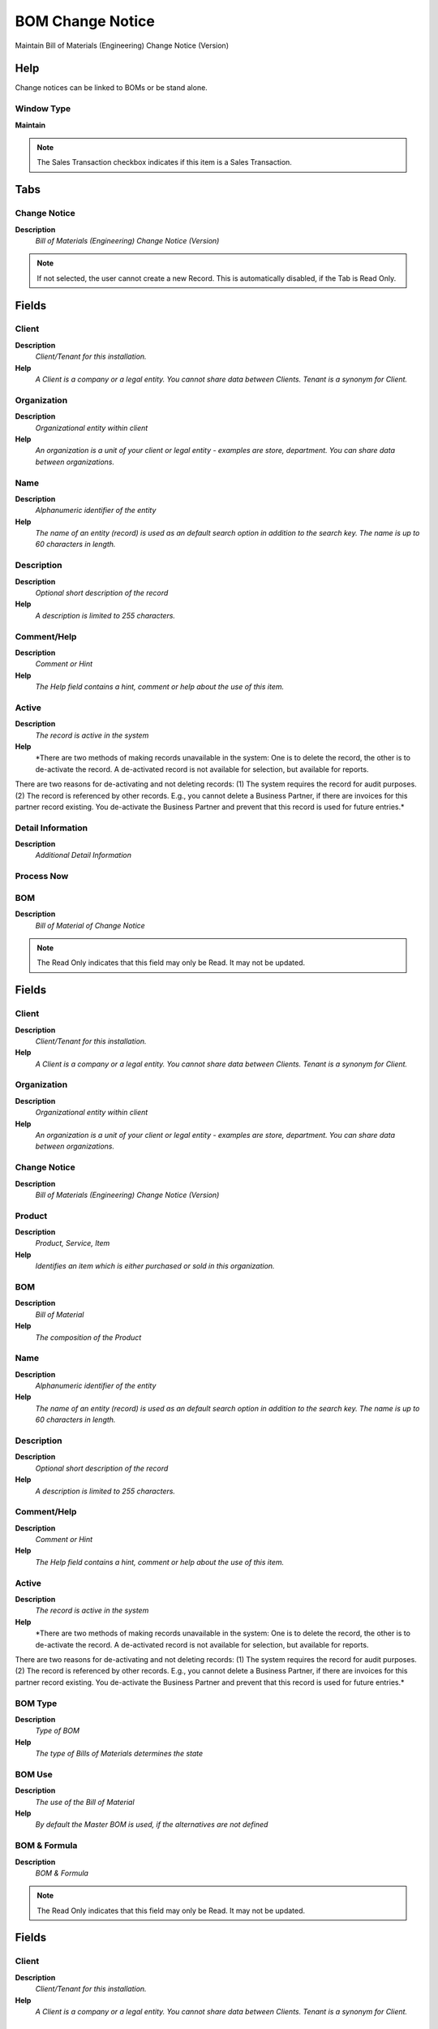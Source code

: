 
.. _window-bomchangenotice:

=================
BOM Change Notice
=================

Maintain Bill of Materials (Engineering) Change Notice (Version)

Help
====
Change notices can be linked to BOMs or be stand alone.

Window Type
-----------
\ **Maintain**\ 

.. note::
    The Sales Transaction checkbox indicates if this item is a Sales Transaction.


Tabs
====

Change Notice
-------------
\ **Description**\ 
 \ *Bill of Materials (Engineering) Change Notice (Version)*\ 

.. note::
    If not selected, the user cannot create a new Record.  This is automatically disabled, if the Tab is Read Only.

Fields
======

Client
------
\ **Description**\ 
 \ *Client/Tenant for this installation.*\ 
\ **Help**\ 
 \ *A Client is a company or a legal entity. You cannot share data between Clients. Tenant is a synonym for Client.*\ 

Organization
------------
\ **Description**\ 
 \ *Organizational entity within client*\ 
\ **Help**\ 
 \ *An organization is a unit of your client or legal entity - examples are store, department. You can share data between organizations.*\ 

Name
----
\ **Description**\ 
 \ *Alphanumeric identifier of the entity*\ 
\ **Help**\ 
 \ *The name of an entity (record) is used as an default search option in addition to the search key. The name is up to 60 characters in length.*\ 

Description
-----------
\ **Description**\ 
 \ *Optional short description of the record*\ 
\ **Help**\ 
 \ *A description is limited to 255 characters.*\ 

Comment/Help
------------
\ **Description**\ 
 \ *Comment or Hint*\ 
\ **Help**\ 
 \ *The Help field contains a hint, comment or help about the use of this item.*\ 

Active
------
\ **Description**\ 
 \ *The record is active in the system*\ 
\ **Help**\ 
 \ *There are two methods of making records unavailable in the system: One is to delete the record, the other is to de-activate the record. A de-activated record is not available for selection, but available for reports.
There are two reasons for de-activating and not deleting records:
(1) The system requires the record for audit purposes.
(2) The record is referenced by other records. E.g., you cannot delete a Business Partner, if there are invoices for this partner record existing. You de-activate the Business Partner and prevent that this record is used for future entries.*\ 

Detail Information
------------------
\ **Description**\ 
 \ *Additional Detail Information*\ 

Process Now
-----------

BOM
---
\ **Description**\ 
 \ *Bill of Material of Change Notice*\ 

.. note::
    The Read Only indicates that this field may only be Read.  It may not be updated.

Fields
======

Client
------
\ **Description**\ 
 \ *Client/Tenant for this installation.*\ 
\ **Help**\ 
 \ *A Client is a company or a legal entity. You cannot share data between Clients. Tenant is a synonym for Client.*\ 

Organization
------------
\ **Description**\ 
 \ *Organizational entity within client*\ 
\ **Help**\ 
 \ *An organization is a unit of your client or legal entity - examples are store, department. You can share data between organizations.*\ 

Change Notice
-------------
\ **Description**\ 
 \ *Bill of Materials (Engineering) Change Notice (Version)*\ 

Product
-------
\ **Description**\ 
 \ *Product, Service, Item*\ 
\ **Help**\ 
 \ *Identifies an item which is either purchased or sold in this organization.*\ 

BOM
---
\ **Description**\ 
 \ *Bill of Material*\ 
\ **Help**\ 
 \ *The composition of the Product*\ 

Name
----
\ **Description**\ 
 \ *Alphanumeric identifier of the entity*\ 
\ **Help**\ 
 \ *The name of an entity (record) is used as an default search option in addition to the search key. The name is up to 60 characters in length.*\ 

Description
-----------
\ **Description**\ 
 \ *Optional short description of the record*\ 
\ **Help**\ 
 \ *A description is limited to 255 characters.*\ 

Comment/Help
------------
\ **Description**\ 
 \ *Comment or Hint*\ 
\ **Help**\ 
 \ *The Help field contains a hint, comment or help about the use of this item.*\ 

Active
------
\ **Description**\ 
 \ *The record is active in the system*\ 
\ **Help**\ 
 \ *There are two methods of making records unavailable in the system: One is to delete the record, the other is to de-activate the record. A de-activated record is not available for selection, but available for reports.
There are two reasons for de-activating and not deleting records:
(1) The system requires the record for audit purposes.
(2) The record is referenced by other records. E.g., you cannot delete a Business Partner, if there are invoices for this partner record existing. You de-activate the Business Partner and prevent that this record is used for future entries.*\ 

BOM Type
--------
\ **Description**\ 
 \ *Type of BOM*\ 
\ **Help**\ 
 \ *The type of Bills of Materials determines the state*\ 

BOM Use
-------
\ **Description**\ 
 \ *The use of the Bill of Material*\ 
\ **Help**\ 
 \ *By default the Master BOM is used, if the alternatives are not defined*\ 

BOM & Formula
-------------
\ **Description**\ 
 \ *BOM & Formula*\ 

.. note::
    The Read Only indicates that this field may only be Read.  It may not be updated.

Fields
======

Client
------
\ **Description**\ 
 \ *Client/Tenant for this installation.*\ 
\ **Help**\ 
 \ *A Client is a company or a legal entity. You cannot share data between Clients. Tenant is a synonym for Client.*\ 

Organization
------------
\ **Description**\ 
 \ *Organizational entity within client*\ 
\ **Help**\ 
 \ *An organization is a unit of your client or legal entity - examples are store, department. You can share data between organizations.*\ 

Change Notice
-------------
\ **Description**\ 
 \ *Bill of Materials (Engineering) Change Notice (Version)*\ 

Product
-------
\ **Description**\ 
 \ *Product, Service, Item*\ 
\ **Help**\ 
 \ *Identifies an item which is either purchased or sold in this organization.*\ 

Name
----
\ **Description**\ 
 \ *Alphanumeric identifier of the entity*\ 
\ **Help**\ 
 \ *The name of an entity (record) is used as an default search option in addition to the search key. The name is up to 60 characters in length.*\ 

Description
-----------
\ **Description**\ 
 \ *Optional short description of the record*\ 
\ **Help**\ 
 \ *A description is limited to 255 characters.*\ 

Comment/Help
------------
\ **Description**\ 
 \ *Comment or Hint*\ 
\ **Help**\ 
 \ *The Help field contains a hint, comment or help about the use of this item.*\ 

Active
------
\ **Description**\ 
 \ *The record is active in the system*\ 
\ **Help**\ 
 \ *There are two methods of making records unavailable in the system: One is to delete the record, the other is to de-activate the record. A de-activated record is not available for selection, but available for reports.
There are two reasons for de-activating and not deleting records:
(1) The system requires the record for audit purposes.
(2) The record is referenced by other records. E.g., you cannot delete a Business Partner, if there are invoices for this partner record existing. You de-activate the Business Partner and prevent that this record is used for future entries.*\ 

BOM Type
--------
\ **Description**\ 
 \ *Type of BOM*\ 
\ **Help**\ 
 \ *The type of Bills of Materials determines the state*\ 

BOM Use
-------
\ **Description**\ 
 \ *The use of the Bill of Material*\ 
\ **Help**\ 
 \ *By default the Master BOM is used, if the alternatives are not defined*\ 

BOM Change Request
------------------
\ **Description**\ 
 \ *BOM (Engineering) Change Requests*\ 
\ **Help**\ 
 \ *Change requests for a Bill of Materials. They can be automatically created from Requests, if enabled in the Request Type and the Request Group referres to a Bill of Materials*\ 

.. note::
    If not selected, the user cannot create a new Record.  This is automatically disabled, if the Tab is Read Only.

Fields
======

Client
------
\ **Description**\ 
 \ *Client/Tenant for this installation.*\ 
\ **Help**\ 
 \ *A Client is a company or a legal entity. You cannot share data between Clients. Tenant is a synonym for Client.*\ 

Organization
------------
\ **Description**\ 
 \ *Organizational entity within client*\ 
\ **Help**\ 
 \ *An organization is a unit of your client or legal entity - examples are store, department. You can share data between organizations.*\ 

BOM & Formula
-------------
\ **Description**\ 
 \ *BOM & Formula*\ 

Change Notice
-------------
\ **Description**\ 
 \ *Bill of Materials (Engineering) Change Notice (Version)*\ 

Document No
-----------
\ **Description**\ 
 \ *Document sequence number of the document*\ 
\ **Help**\ 
 \ *The document number is usually automatically generated by the system and determined by the document type of the document. If the document is not saved, the preliminary number is displayed in "<>".

If the document type of your document has no automatic document sequence defined, the field is empty if you create a new document. This is for documents which usually have an external number (like vendor invoice).  If you leave the field empty, the system will generate a document number for you. The document sequence used for this fallback number is defined in the "Maintain Sequence" window with the name "DocumentNo_<TableName>", where TableName is the actual name of the table (e.g. C_Order).*\ 

Name
----
\ **Description**\ 
 \ *Alphanumeric identifier of the entity*\ 
\ **Help**\ 
 \ *The name of an entity (record) is used as an default search option in addition to the search key. The name is up to 60 characters in length.*\ 

Description
-----------
\ **Description**\ 
 \ *Optional short description of the record*\ 
\ **Help**\ 
 \ *A description is limited to 255 characters.*\ 

Comment/Help
------------
\ **Description**\ 
 \ *Comment or Hint*\ 
\ **Help**\ 
 \ *The Help field contains a hint, comment or help about the use of this item.*\ 

Active
------
\ **Description**\ 
 \ *The record is active in the system*\ 
\ **Help**\ 
 \ *There are two methods of making records unavailable in the system: One is to delete the record, the other is to de-activate the record. A de-activated record is not available for selection, but available for reports.
There are two reasons for de-activating and not deleting records:
(1) The system requires the record for audit purposes.
(2) The record is referenced by other records. E.g., you cannot delete a Business Partner, if there are invoices for this partner record existing. You de-activate the Business Partner and prevent that this record is used for future entries.*\ 

Detail Information
------------------
\ **Description**\ 
 \ *Additional Detail Information*\ 

Fixed in
--------
\ **Description**\ 
 \ *Fixed in Change Notice*\ 

Requests (source)
-----------------
\ **Description**\ 
 \ *User Requests with reference to change request*\ 

.. note::
    If not selected, the user cannot create a new Record.  This is automatically disabled, if the Tab is Read Only.

Fields
======

Client
------
\ **Description**\ 
 \ *Client/Tenant for this installation.*\ 
\ **Help**\ 
 \ *A Client is a company or a legal entity. You cannot share data between Clients. Tenant is a synonym for Client.*\ 

Organization
------------
\ **Description**\ 
 \ *Organizational entity within client*\ 
\ **Help**\ 
 \ *An organization is a unit of your client or legal entity - examples are store, department. You can share data between organizations.*\ 

Change Request
--------------
\ **Description**\ 
 \ *BOM (Engineering) Change Request*\ 
\ **Help**\ 
 \ *Change requests for a Bill of Materials. They can be automatically created from Requests, if enabled in the Request Type and the Request Group refers to a Bill of Materials*\ 

Request
-------
\ **Description**\ 
 \ *Request from a Business Partner or Prospect*\ 
\ **Help**\ 
 \ *The Request identifies a unique request from a Business Partner or Prospect.*\ 

Document No
-----------
\ **Description**\ 
 \ *Document sequence number of the document*\ 
\ **Help**\ 
 \ *The document number is usually automatically generated by the system and determined by the document type of the document. If the document is not saved, the preliminary number is displayed in "<>".

If the document type of your document has no automatic document sequence defined, the field is empty if you create a new document. This is for documents which usually have an external number (like vendor invoice).  If you leave the field empty, the system will generate a document number for you. The document sequence used for this fallback number is defined in the "Maintain Sequence" window with the name "DocumentNo_<TableName>", where TableName is the actual name of the table (e.g. C_Order).*\ 

Request Type
------------
\ **Description**\ 
 \ *Type of request (e.g. Inquiry, Complaint, ..)*\ 
\ **Help**\ 
 \ *Request Types are used for processing and categorizing requests. Options are Account Inquiry, Warranty Issue, etc.*\ 

Group
-----
\ **Description**\ 
 \ *Request Group*\ 
\ **Help**\ 
 \ *Group of requests (e.g. version numbers, responsibility, ...)*\ 

Category
--------
\ **Description**\ 
 \ *Request Category*\ 
\ **Help**\ 
 \ *Category or Topic of the Request*\ 

Related Request
---------------
\ **Description**\ 
 \ *Related Request (Master Issue, ..)*\ 
\ **Help**\ 
 \ *Request related to this request*\ 

Status
------
\ **Description**\ 
 \ *Request Status*\ 
\ **Help**\ 
 \ *Status if the request (open, closed, investigating, ..)*\ 

Resolution
----------
\ **Description**\ 
 \ *Request Resolution*\ 
\ **Help**\ 
 \ *Resolution status (e.g. Fixed, Rejected, ..)*\ 

Priority
--------
\ **Description**\ 
 \ *Indicates if this request is of a high, medium or low priority.*\ 
\ **Help**\ 
 \ *The Priority indicates the importance of this request.*\ 

User Importance
---------------
\ **Description**\ 
 \ *Priority of the issue for the User*\ 

Summary
-------
\ **Description**\ 
 \ *Textual summary of this request*\ 
\ **Help**\ 
 \ *The Summary allows free form text entry of a recap of this request.*\ 

Sales Representative
--------------------
\ **Description**\ 
 \ *Sales Representative or Company Agent*\ 
\ **Help**\ 
 \ *The Sales Representative indicates the Sales Rep for this Region.  Any Sales Rep must be a valid internal user.*\ 

Confidentiality
---------------
\ **Description**\ 
 \ *Type of Confidentiality*\ 

Business Partner
----------------
\ **Description**\ 
 \ *Identifies a Business Partner*\ 
\ **Help**\ 
 \ *A Business Partner is anyone with whom you transact.  This can include Vendor, Customer, Employee or Salesperson*\ 

User/Contact
------------
\ **Description**\ 
 \ *User within the system - Internal or Business Partner Contact*\ 
\ **Help**\ 
 \ *The User identifies a unique user in the system. This could be an internal user or a business partner contact*\ 

Date last action
----------------
\ **Description**\ 
 \ *Date this request was last acted on*\ 
\ **Help**\ 
 \ *The Date Last Action indicates that last time that the request was acted on.*\ 

Date next action
----------------
\ **Description**\ 
 \ *Date that this request should be acted on*\ 
\ **Help**\ 
 \ *The Date Next Action indicates the next scheduled date for an action to occur for this request.*\ 

Last Result
-----------
\ **Description**\ 
 \ *Result of last contact*\ 
\ **Help**\ 
 \ *The Last Result identifies the result of the last contact made.*\ 

Product
-------
\ **Description**\ 
 \ *Product, Service, Item*\ 
\ **Help**\ 
 \ *Identifies an item which is either purchased or sold in this organization.*\ 

Fixed Change Requests
---------------------
\ **Description**\ 
 \ *Fixed Change Request of this Change Notice*\ 

.. note::
    The Read Only indicates that this field may only be Read.  It may not be updated.

Fields
======

Client
------
\ **Description**\ 
 \ *Client/Tenant for this installation.*\ 
\ **Help**\ 
 \ *A Client is a company or a legal entity. You cannot share data between Clients. Tenant is a synonym for Client.*\ 

Organization
------------
\ **Description**\ 
 \ *Organizational entity within client*\ 
\ **Help**\ 
 \ *An organization is a unit of your client or legal entity - examples are store, department. You can share data between organizations.*\ 

Change Notice
-------------
\ **Description**\ 
 \ *Bill of Materials (Engineering) Change Notice (Version)*\ 

Document No
-----------
\ **Description**\ 
 \ *Document sequence number of the document*\ 
\ **Help**\ 
 \ *The document number is usually automatically generated by the system and determined by the document type of the document. If the document is not saved, the preliminary number is displayed in "<>".

If the document type of your document has no automatic document sequence defined, the field is empty if you create a new document. This is for documents which usually have an external number (like vendor invoice).  If you leave the field empty, the system will generate a document number for you. The document sequence used for this fallback number is defined in the "Maintain Sequence" window with the name "DocumentNo_<TableName>", where TableName is the actual name of the table (e.g. C_Order).*\ 

BOM & Formula
-------------
\ **Description**\ 
 \ *BOM & Formula*\ 

Change Request
--------------
\ **Description**\ 
 \ *BOM (Engineering) Change Request*\ 
\ **Help**\ 
 \ *Change requests for a Bill of Materials. They can be automatically created from Requests, if enabled in the Request Type and the Request Group refers to a Bill of Materials*\ 

Name
----
\ **Description**\ 
 \ *Alphanumeric identifier of the entity*\ 
\ **Help**\ 
 \ *The name of an entity (record) is used as an default search option in addition to the search key. The name is up to 60 characters in length.*\ 

Description
-----------
\ **Description**\ 
 \ *Optional short description of the record*\ 
\ **Help**\ 
 \ *A description is limited to 255 characters.*\ 

Comment/Help
------------
\ **Description**\ 
 \ *Comment or Hint*\ 
\ **Help**\ 
 \ *The Help field contains a hint, comment or help about the use of this item.*\ 

Active
------
\ **Description**\ 
 \ *The record is active in the system*\ 
\ **Help**\ 
 \ *There are two methods of making records unavailable in the system: One is to delete the record, the other is to de-activate the record. A de-activated record is not available for selection, but available for reports.
There are two reasons for de-activating and not deleting records:
(1) The system requires the record for audit purposes.
(2) The record is referenced by other records. E.g., you cannot delete a Business Partner, if there are invoices for this partner record existing. You de-activate the Business Partner and prevent that this record is used for future entries.*\ 

Detail Information
------------------
\ **Description**\ 
 \ *Additional Detail Information*\ 
